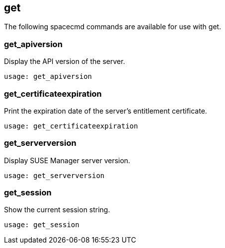 [[ref-spacecmd-get]]
== get

The following spacecmd commands are available for use with get.

=== get_apiversion

Display the API version of the server.

[source]
--
usage: get_apiversion
--



=== get_certificateexpiration

Print the expiration date of the server's entitlement certificate.

[source]
--
usage: get_certificateexpiration
--



=== get_serverversion

Display SUSE Manager server version.

[source]
--
usage: get_serverversion
--



=== get_session

Show the current session string.

[source]
--
usage: get_session
--
